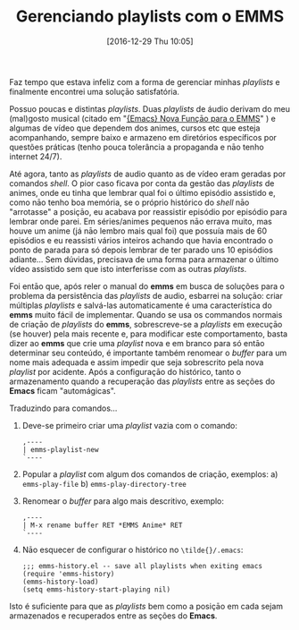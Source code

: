 #+BLOG: perspicaz
#+POSTID: 330
#+DATE: [2016-12-29 Thu 10:05]
#+OPTIONS: toc:nil num:nil todo:nil pri:nil tags:nil ^:nil
#+PARENT:
#+CATEGORY: Uncategorized
#+TAGS:
#+DESCRIPTION:
#+TITLE: Gerenciando playlists com o EMMS
#+PERMALINK: gerenciando_playlists_com_o_emms

Faz tempo que estava infeliz com a forma de gerenciar minhas /playlists/ e finalmente encontrei uma solu\ccedil{}\amacr{}o satisfat\oacute{}ria.
#+HTML: <!--more Continue lendo...-->
Possuo poucas e distintas /playlists/. Duas /playlists/ de \aacute{}udio derivam do meu (mal)gosto musical (citado em "[[https://perspicazsite.wordpress.com/2016/12/07/emacs_-_nova_funcao_para_o_emms/][{Emacs}\nbsp{}Nova\nbsp{}Fun\ccedil{}\amacr{}o\nbsp{}para\nbsp{}o\nbsp{}EMMS]]" ) e algumas de v\iacute{}deo que dependem dos animes, cursos etc que esteja acompanhando, sempre baixo e armazeno em diret\oacute{}rios espec\iacute{}ficos por quest\otilde{}es pr\aacute{}ticas (tenho pouca toler\acirc{}ncia a propaganda e n\amacr{}o tenho internet 24/7).

At\eacute{} agora, tanto as /playlists/ de audio quanto as de v\iacute{}deo eram geradas por comandos /shell/. O pior caso ficava por conta da gest\amacr{}o das /playlists/ de animes, onde eu tinha que lembrar qual foi o \uacute{}ltimo epis\oacute{}dio assistido e, como n\amacr{}o tenho boa mem\oacute{}ria, se o pr\oacute{}prio hist\oacute{}rico do /shell/ n\amacr{}o "arrotasse" a posi\ccedil{}\amacr{}o, eu acabava por reassistir epis\oacute{}dio por epis\oacute{}dio para lembrar onde parei. Em s\eacute{}ries/animes pequenos n\amacr{}o errava muito, mas houve um anime (j\aacute{} n\amacr{}o lembro mais qual foi) que possu\iacute{}a mais de 60 epis\oacute{}dios e eu reassisti v\aacute{}rios inteiros achando que havia encontrado o ponto de parada para s\oacute{} depois lembrar de ter parado uns 10 epis\oacute{}dios adiante... Sem d\uacute{}vidas, precisava de uma forma para armazenar o \uacute{}ltimo v\iacute{}deo assistido sem que isto interferisse com as outras /playlists/.

Foi ent\amacr{}o que, ap\oacute{}s reler o manual do *emms* em busca de solu\ccedil{}\otilde{}es para o problema da persist\ecirc{}ncia das /playlists/ de audio, esbarrei na solu\ccedil{}\amacr{}o: criar m\uacute{}ltiplas /playlists/ e salv\aacute{}-las automaticamente \eacute{} uma caracter\iacute{}stica do *emms* muito f\aacute{}cil de implementar. Quando se usa os commandos normais de cria\ccedil{}\amacr{}o de /playlists/ do *emms*, sobrescreve-se a /playlists/ em execu\ccedil{}\amacr{}o (se houver) pela mais recente e, para modificar este comportamento, basta dizer ao *emms* que crie uma /playlist/ nova e em branco para s\oacute{} ent\amacr{}o determinar seu conte\uacute{}do, \eacute{} importante tamb\eacute{}m renomear o /buffer/ para um nome mais adequada e assim impedir que seja sobrescrito pela nova /playlist/ por acidente. Ap\oacute{}s a configura\ccedil{}\amacr{}o do hist\oacute{}rico, tanto o armazenamento quando a recupera\ccedil{}\amacr{}o das /playlists/ entre as se\ccedil{}\otilde{}es do *Emacs* ficam "autom\aacute{}gicas".

Traduzindo para comandos...

1. Deve-se primeiro criar uma /playlist/ vazia com o comando:
   #+BEGIN_EXAMPLE
    ,----
    | emms-playlist-new
    `----
   #+END_EXAMPLE
2. Popular a /playlist/ com algum dos comandos de cria\ccedil{}\amacr{}o, exemplos:
   a) ~emms-play-file~
   b) ~emms-play-directory-tree~
3. Renomear o /buffer/ para algo mais descritivo, exemplo:
   #+BEGIN_EXAMPLE
    ,----
    | M-x rename buffer RET *EMMS Anime* RET
    `----
   #+END_EXAMPLE
4. N\amacr{}o esquecer de configurar o hist\oacute{}rico no ~\tilde{}/.emacs~:
    #+BEGIN_SRC elisp
      ;;; emms-history.el -- save all playlists when exiting emacs
      (require 'emms-history)
      (emms-history-load)
      (setq emms-history-start-playing nil)
    #+END_SRC

Isto \eacute{} suficiente para que as /playlists/ bem como a posi\ccedil{}\amacr{}o em cada sejam armazenados e recuperados entre as se\ccedil{}\otilde{}es do *Emacs*.

#  LocalWords:  toc pri Uncategorized playlists EMMS PERMALINK emms emacs
#  LocalWords:  funcao playlist automágicas emms-play-file
#  LocalWords:  emms-play-directory-tree
